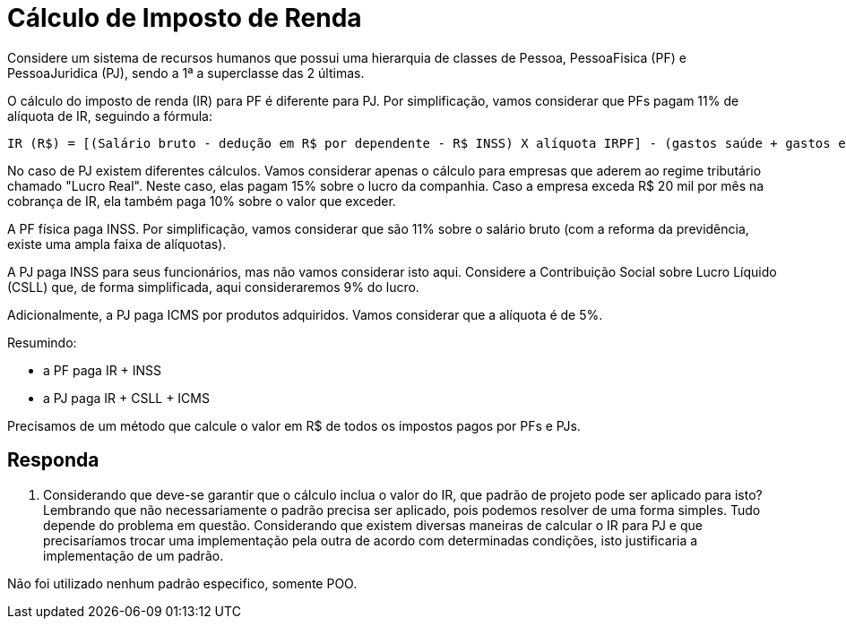 :source-highlighter: highlightjs
:unsafe:

ifdef::env-github[]
:outfilesuffix: .adoc
:caution-caption: :fire:
:important-caption: :exclamation:
:note-caption: :paperclip:
:tip-caption: :bulb:
:warning-caption: :warning:
endif::[]

= Cálculo de Imposto de Renda

Considere um sistema de recursos humanos que possui uma hierarquia de classes de Pessoa, PessoaFisica (PF) e PessoaJuridica (PJ), sendo a 1ª a superclasse das 2 últimas. 

O cálculo do imposto de renda (IR) para PF é diferente para PJ. Por simplificação, vamos considerar que PFs pagam 11% de alíquota de IR, seguindo a fórmula:

```
IR (R$) = [(Salário bruto - dedução em R$ por dependente - R$ INSS) X alíquota IRPF] - (gastos saúde + gastos educação)
```

No caso de PJ existem diferentes cálculos. Vamos considerar apenas o cálculo para empresas que aderem ao regime tributário chamado "Lucro Real". Neste caso, elas pagam 15% sobre o lucro da companhia. Caso a empresa exceda R$ 20 mil por mês na cobrança de IR, ela também paga 10% sobre o valor que exceder.

A PF física paga INSS. Por simplificação, vamos considerar que são 11% sobre o salário bruto (com a reforma da previdência, existe uma ampla faixa de alíquotas). 

A PJ paga INSS para seus funcionários, mas não vamos considerar isto aqui. Considere a Contribuição Social sobre Lucro Líquido (CSLL) que, de forma simplificada, aqui consideraremos 9% do lucro.

Adicionalmente, a PJ paga ICMS por produtos adquiridos. Vamos considerar que a alíquota é de 5%.

Resumindo:

- a PF paga IR + INSS
- a PJ paga IR + CSLL + ICMS

Precisamos de um método que calcule o valor em R$ de todos os impostos pagos por PFs e PJs. 

== Responda

1. Considerando que deve-se garantir que o cálculo inclua o valor do IR, que padrão de projeto pode ser aplicado para isto?
Lembrando que não necessariamente o padrão precisa ser aplicado, pois podemos resolver de uma forma simples. Tudo depende do problema em questão. Considerando que existem diversas maneiras de calcular o IR para PJ e que precisaríamos trocar uma implementação pela outra de acordo com determinadas condições, isto justificaria a implementação de um padrão.

Não foi utilizado nenhum padrão especifico, somente POO.
